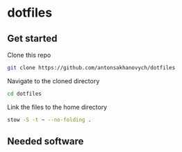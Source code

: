 * dotfiles
** Get started
Clone this repo
#+begin_src bash
git clone https://github.com/antonsakhanovych/dotfiles
#+end_src

Navigate to the cloned directory
#+begin_src bash
cd dotfiles
#+end_src

Link the files to the home directory
#+begin_src bash
stow -S -t ~ --no-folding .
#+end_src
** Needed software
